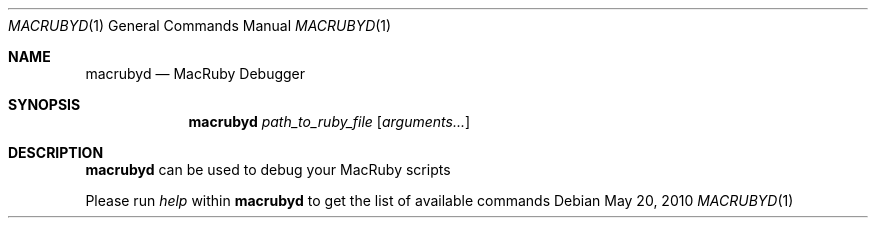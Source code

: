 .Dd May 20, 2010
.Dt MACRUBYD 1
.Os
.Sh NAME
.Nm macrubyd
.Nd MacRuby Debugger
.Sh SYNOPSIS
.Nm macrubyd
.Ar path_to_ruby_file
.Op Ar arguments...
.Sh DESCRIPTION
.Nm macrubyd
can be used to debug your MacRuby scripts
.Pp
Please run
.Ar help
within
.Nm macrubyd
to get the list of available commands
